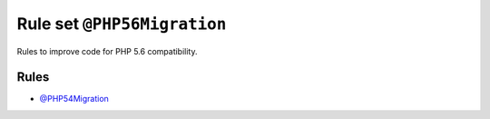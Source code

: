 ============================
Rule set ``@PHP56Migration``
============================

Rules to improve code for PHP 5.6 compatibility.

Rules
-----

- `@PHP54Migration <./PHP54Migration.rst>`_
